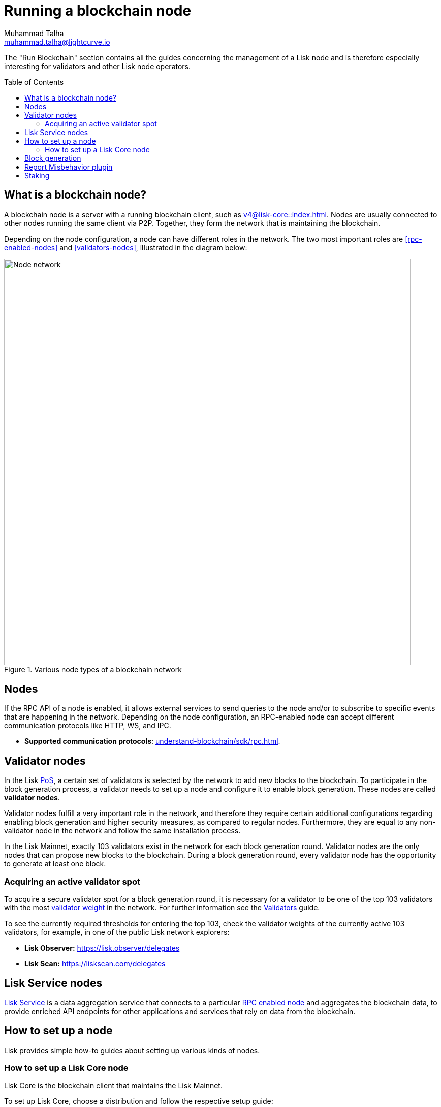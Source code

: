 = Running a blockchain node
Muhammad Talha <muhammad.talha@lightcurve.io>
:toc:
:toc: preamble
:docs_core: v4@lisk-core::
:docs_sdk: v6lisk-sdk::

:url_faucet: https://testnet-faucet.lisk.com/
:url_observer: https://lisk.observer/delegates
:url_liskscan: https://liskscan.com/delegates
:url_run_reset: run-blockchain/blockchain-reset.adoc
:url_run_forging: run-blockchain/forging.adoc
:url_run_logging: run-blockchain/logging.adoc
:url_run_misbehavior: run-blockchain/enabling-misbehavior-report.adoc
:url_run_protection: run-blockchain/non-forging-node-protection.adoc
:url_run_protection_forge: run-blockchain/forging-node-protection.adoc
:url_core: {docs_core}index.adoc
:url_core_setup_npm: {docs_core}setup/npm.adoc
:url_core_setup_binary: {docs_core}setup/binary.adoc
:url_core_setup_snap: {docs_core}setup/snap.adoc
// :url_core_setup_docker: {docs_core}setup/docker.adoc
:url_core_setup_source: {docs_core}setup/source.adoc
:url_glossary_selfstake: glossary.adoc#self-stake
:url_validator_weight: run-blockchain/staking.adoc#validator-weight
:url_protocol_selection: understand-blockchain/lisk-protocol/consensus-algorithm.adoc#delegate_selection
// :url_understand_endpoints: api/lisk-node-rpc.adoc
:url_sdk_plugin_http: lisk-sdk::plugins/http-api-plugin.adoc
:url_api_service_http: api/lisk-service-http.adoc
:url_api_service_rpc: api/lisk-service-rpc.adoc
// :url_api_service_pubsub: api/lisk-service-pubsub.adoc
// :url_service_setup_docker_coreconfig: lisk-service::setup/docker.adoc#configuring-lisk-core
// :url_service_setup_docker: lisk-service::setup/docker.adoc
:url_service_setup_source: lisk-service::setup/source.adoc
:url_communication_protocol: understand-blockchain/sdk/rpc.adoc
:url_enable_block_gen: run-blockchain/enable-block-generation.adoc
:url_validator: run-blockchain/become-a-validator.adoc

:url_pos: intro/how-blockchain-works.adoc#proof-of-stake
:url_staking: run-blockchain/staking.adoc
:url_disable_block_gen: run-blockchain/enable-block-generation.adoc#how-to-disable-block-generation-on-a-node
:url_unstake: run-blockchain/staking.adoc#un-staking
:url_lisk_commander: lisk-sdk::references/lisk-commander/index.adoc
:url_enabling_misbehavior: run-blockchain/enabling-misbehavior-report.adoc
// :url_account: run-blockchain/account-management.adoc
// TODO: Check - The account-management page does not seem to be updated yet in the run-blockchain nav bar. In addition, it appears that the account-management page needs to be updated. Uncomment this hyperlink once the Account page is updated.

//  URLs
:url_github_lisk_service: https://github.com/LiskHQ/lisk-service
:url_staking_guide: https://lisk.com/learn/guides/stake-lsk-tokens
// :url_p2p: https://lisk.com/documentation/lisk-docs/lisk-sdk/v6/references/typedoc/modules/_liskhq_lisk_p2p.html
// TODO: The older P2P link above was pointing to SDKv5, and it is now updated and commented out at the moment, as it is linked to a later version of Typedocs for Lisk elements/P2P. So once the beta version is rolled out we can uncomment this link above.


The "Run Blockchain" section contains all the guides concerning the management of a Lisk node and is therefore especially interesting for validators and other Lisk node operators.

== What is a blockchain node?

A blockchain node is a server with a running blockchain client, such as xref:{url_core}[].
Nodes are usually connected to other nodes running the same client via P2P.
// TODO: (See above comment on P2P) - Add in P2P link {url_p2p}[P2P^].
Together, they form the network that is maintaining the blockchain.

Depending on the node configuration, a node can have different roles in the network.
The two most important roles are <<rpc-enabled-nodes>> and <<validators-nodes>>, illustrated in the diagram below:

.Various node types of a blockchain network
image::run-blockchain/node-service-network.png[Node network, 800]

== Nodes



// === Protecting non-validator nodes

// Opening a node's API to the public exposes the node to certain attacks, and it is recommended to protect the node accordingly, in order to ensure the node keeps running stable.

// For more information, see the guide xref:{url_run_protection}[].


If the RPC API of a node is enabled, it allows external services to send queries to the node and/or to subscribe to specific events that are happening in the network.
Depending on the node configuration, an RPC-enabled node can accept different communication protocols like HTTP, WS, and IPC.

* *Supported communication protocols*: xref:{url_communication_protocol}[].
// * *RPC endpoints*: xref:{url_understand_endpoints}[]
// // * *HTTP API*: xref:{url_sdk_plugin_http}[]

== Validator nodes

//TODO: Add link to Lisk PoS explanation, once it is available
In the Lisk xref:{url_pos}[PoS], a certain set of validators is selected by the network to add new blocks to the blockchain.
To participate in the block generation process, a validator needs to set up a node and configure it to enable block generation.
These nodes are called *validator nodes*.

Validator nodes fulfill a very important role in the network, and therefore they require certain additional configurations regarding enabling block generation and higher security measures, as compared to regular nodes.
Furthermore, they are equal to any non-validator node in the network and follow the same installation process.

In the Lisk Mainnet, exactly 103 validators exist in the network for each block generation round.
Validator nodes are the only nodes that can propose new blocks to the blockchain.
During a block generation round, every validator node has the opportunity to generate at least one block.

//TODO: Check this, update it so that it will be ready to add in when the NWs are available
// NOTE: Follow the guide xref:{url_run_forging}[Enable Block Generation] to learn how to enable block generation on a node for a particular validator.

////
=== Block Generation in the Testnet

Anyone can start block generation in the Lisk Testnet, thanks to the the {url_faucet}[Lisk Testnet faucet^], where users can request free Testnet LSK tokens.
The Lisk Testnet is the perfect network for users who want to test out how the block generation process works, or validators who want to test certain block generation setups before implementing them for their Mainnet validator.

IMPORTANT: The Testnet LSK do not hold any intrinsic value, as the Lisk Testnet is a network purely for testing purposes.
They can *never* be exchanged to real LSK tokens from the Lisk Mainnet.

=== Block Generation in the Mainnet

If you consider gaining an active validator position on the Lisk Mainnet, please be aware that the Lisk PoS requires to xref:{url_glossary_selfstake}[self stake] with a certain amount of your own tokens.
Therefore, a certain self-investment is required for every validator who wishes to participate in the block generation process.
////

=== Acquiring an active validator spot

To acquire a secure validator spot for a block generation round, it is necessary for a validator to be one of the top 103 validators with the most xref:{url_validator_weight}[validator weight] in the network.
For further information see the xref:{url_validator}[Validators] guide.

To see the currently required thresholds for entering the top 103, check the validator weights of the currently active 103 validators, for example, in one of the public Lisk network explorers:

* *Lisk Observer:* {url_observer}[^]
* *Lisk Scan:* {url_liskscan}[^]



//TODO: refer to new guides and improve/update description and link to new guides
// ==== Earning rewards as standby validator

// With in each block generation round, two additional validators outside the top 103 are chosen randomly to gain an active validator spot for that particular round.
// This gives validators who don't have enough staking weights a chance to profit from block generation awards as well.

// The random selection of the two standby validators is proportional to their individual staking weight, meaning validators with higher staking weight have a higher chance of getting selected.
// See xref:{url_protocol_selection}[Validator selection] for more information.

// === Protecting forging nodes
// To keep the network healthy, and to not miss any block rewards, it is recommended to implement certain security measures to protect the forging node against attacks and/or failures.

// For more information, see the guide xref:{url_run_protection_forge}[].


== Lisk Service nodes

{url_github_lisk_service}[Lisk Service^] is a data aggregation service that connects to a particular <<rpc-enabled-nodes,RPC enabled node>> and aggregates the blockchain data, to provide enriched API endpoints for other applications and services that rely on data from the blockchain.

//TODO: Check this, update it so that it will be ready to add in when the NWs are available
// === How to configure a blockchain node for Lisk Service

// To connect successfully to a blockchain node with Lisk Service, it is necessary to configure the node accordingly, by enabling the RPC API.

// See the section xref:{url_service_setup_docker_coreconfig}[Configuring Lisk Core] of the Lisk Service setup guide for a concrete example of how to configure Lisk Core so that Lisk Service can connect to it.

// === How to set up a Lisk Service node

// To set up Lisk Core, choose a distribution and follow the respective setup guide:

// * *Docker:* xref:{url_service_setup_docker}[]
// * *Source code:* xref:{url_service_setup_source}[]

//TODO: Check this, update it so that it will be ready to add in when the NWs are available
// no APIs available yet for new version
// === APIs

// The following APIs can be enabled in a Lisk Service node:

// * *HTTP API*: xref:{url_api_service_http}[]
// * *RPC WS API*: xref:{url_api_service_rpc}[]
// * *Public/Subscribe API*: xref:{url_api_service_pubsub}[]

// Further guides for node operators

// * xref:{url_run_logging}[Managing logs]
// * xref:{url_run_reset}[Resetting and snapshotting the blockchain]

// Further guides for validators

// * xref:{url_run_forging}[Enable Block Generation]

== How to set up a node
Lisk provides simple how-to guides about setting up various kinds of nodes.

=== How to set up a Lisk Core node

Lisk Core is the blockchain client that maintains the Lisk Mainnet.

To set up Lisk Core, choose a distribution and follow the respective setup guide:

* *NPM:* xref:{url_core_setup_npm}[]
* *Binary:* xref:{url_core_setup_binary}[]
* *Snap:* xref:{url_core_setup_snap}[]
// * *Docker:* xref:{url_core_setup_docker}[]
* *Source code:* xref:{url_core_setup_source}[]

== Block generation

To enable block generation it is necessary to have a node running and a sufficient amount of LSK tokens staked to meet the minimum requirements.
This is covered in more detail and can be found on the xref:{url_enable_block_gen}[Enable block generation page], here in the Run blockchain section.
If starting to enable block generation for the first time, it is highly recommended as also mentioned above, to first check out the dedicated guide: xref:{url_validator}[How to become a validator].

Once a node is set up as described above, it is then possible to connect to both the testnet and the mainnet.
With xref:{url_lisk_commander}[Lisk commander], it is a straightforward process via the command-line interface to create an account, deploy, manage, and interact with the node safely.
// For more information regarding setting up and managing your account, please refer to the following guide: xref:{url_account}[Account management].
// TODO: Uncomment above link once account-management page is updated.

With regard to xref:{url_disable_block_gen}[disabling block generation], it should be noted that in order to completely stop block generation without being punished by the network, it is required to xref:{url_unstake}[unstake] all self-stakes for a validator, before disabling block generation on the node.

== Report Misbehavior plugin

The "Report Misbehavior" plugin is a useful tool that is designed to provide the node operators with the option to report any suspicious or malicious activity.
In essence, it is a mechanism that allows the reporting of any fraudulent activities/transactions, misbehavior, security issues, and possible congestion that may impede and impact the security and stability of the network.
Furthermore, once implemented it provides automatic detection of delegate misbehavior and informs the running node.

For further in-depth information and how to set up the "Report Misbehavior" plugin, please see the following guide: xref:{url_enabling_misbehavior}[Enabling report misbehavior] in this section.

== Staking

Staking can be defined as the process of holding and locking up a certain amount of LSK tokens to participate and validate transactions, in order to determine who secures the network.
This can be achieved by voting with your own LSK tokens.
By performing staking it is possible to earn rewards, therefore giving the node operator the incentive to stake.
The selection of a node to validate a block, in turn, results in that node being able to earn the associated rewards, which are proportional to the amount of LSK tokens staked.

To acquire a more in-depth overview of staking and how to earn additional LSK tokens within the Lisk network, please see the {url_staking_guide}[Staking guide^].
